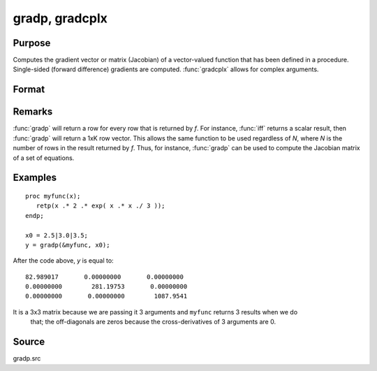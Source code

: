 
gradp, gradcplx
==============================================

Purpose
----------------

Computes the gradient vector or matrix (Jacobian) of a vector-valued function that has been defined in a
procedure. Single-sided (forward difference) gradients are computed. :func:`gradcplx` allows for
complex arguments.

Format
----------------
.. function:: gradp(&fct, x0)
              gradcplx(&fct, x0)

    :param &fct: a pointer to a vector-valued function (fct: :math:`Kx1 → Nx1`)
        defined as a procedure. It is acceptable for :math:`fct(x)`
        to have been defined in terms of global arguments in addition to *x*, and thus *fct* can
        return an Nx1 vector:

    ::

        proc fct(x);
            retp( exp(x.*b));
        endp;

    :type &fct: Function pointer

    :param x0: points at which to compute gradient
    :type x0: Kx1 vector

    :returns: **g** (*NxK matrix*) - containing the gradients of *fct* with
        respect to the variable *x* at *x0*.

Remarks
-------

:func:`gradp` will return a row for every row that is returned by *f*. For
instance, :func:`iff` returns a scalar result, then :func:`gradp` will return a 1xK row
vector. This allows the same function to be used regardless of *N*, where
*N* is the number of rows in the result returned by *f*. Thus, for instance,
:func:`gradp` can be used to compute the Jacobian matrix of a set of equations.


Examples
----------------

::

    proc myfunc(x);
       retp(x .* 2 .* exp( x .* x ./ 3 ));
    endp;

    x0 = 2.5|3.0|3.5;
    y = gradp(&myfunc, x0);

After the code above, *y* is equal to:

::

    82.989017       0.00000000       0.00000000
    0.00000000        281.19753       0.00000000
    0.00000000       0.00000000        1087.9541

It is a 3x3 matrix because we are passing it 3 arguments and ``myfunc`` returns 3 results when we do
 that; the off-diagonals are zeros because the cross-derivatives of 3 arguments are 0.

Source
------

gradp.src

.. seealso:: Functions :func:`hessp`, :func:`hesscplx`
